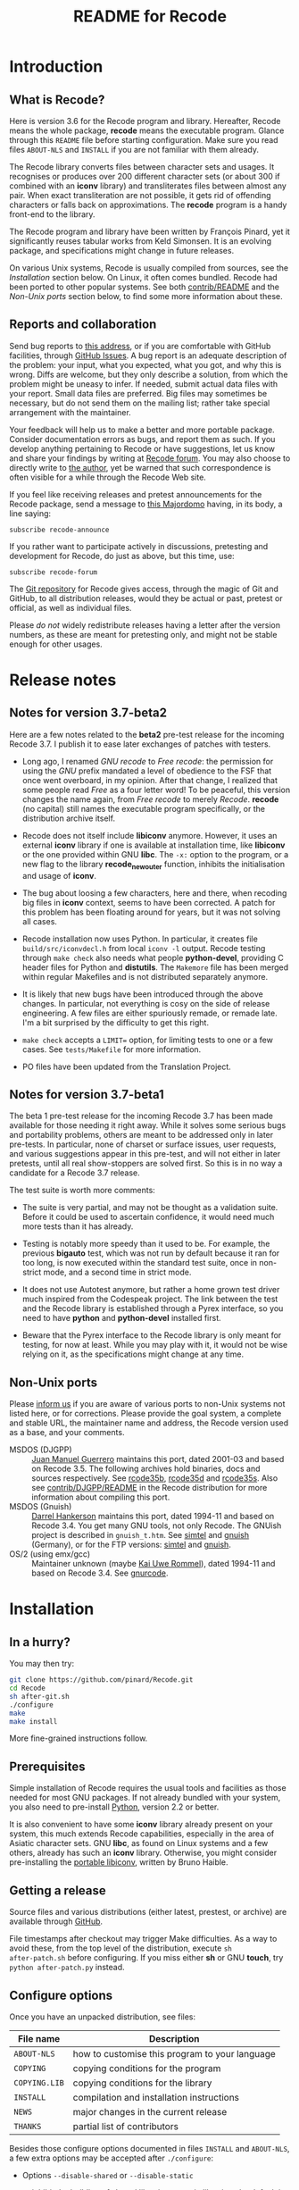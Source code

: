 #+TITLE: README for Recode
#+OPTIONS: H:2 toc:2

* Introduction
** What is Recode?
Here is version 3.6 for the Recode program and library.  Hereafter,
Recode means the whole package, *recode* means the executable program.
Glance through this =README= file before starting configuration.  Make
sure you read files =ABOUT-NLS= and =INSTALL= if you are not familiar with
them already.

The Recode library converts files between character sets and usages.
It recognises or produces over 200 different character sets (or about
300 if combined with an *iconv* library) and transliterates files
between almost any pair.  When exact transliteration are not possible,
it gets rid of offending characters or falls back on approximations.
The *recode* program is a handy front-end to the library.

The Recode program and library have been written by François Pinard,
yet it significantly reuses tabular works from Keld Simonsen.  It is
an evolving package, and specifications might change in future
releases.

On various Unix systems, Recode is usually compiled from sources, see
the [[Installation]] section below.  On Linux, it often comes bundled.
Recode had been ported to other popular systems.  See both
[[http:/contrib.html][contrib/README]] and the [[Non-Unix ports]] section below, to find some more
information about these.

** Reports and collaboration
Send bug reports to [[mailto:recode-bugs@iro.umontreal.ca][this address]], or if you are comfortable with
GitHub facilities, through [[https://github.com/pinard/Recode/issues][GitHub Issues]]. A bug report is an adequate
description of the problem: your input, what you expected, what you
got, and why this is wrong.  Diffs are welcome, but they only describe
a solution, from which the problem might be uneasy to infer.  If
needed, submit actual data files with your report.  Small data files
are preferred.  Big files may sometimes be necessary, but do not send
them on the mailing list; rather take special arrangement with the
maintainer.

Your feedback will help us to make a better and more portable package.
Consider documentation errors as bugs, and report them as such.  If
you develop anything pertaining to Recode or have suggestions, let us
know and share your findings by writing at [[mailto:recode-forum@iro.umontreal.ca][Recode forum]]. You may also
choose to directly write to [[mailto:pinard@iro.umontreal.ca][the author]], yet be warned that such
correspondence is often visible for a while through the Recode Web
site.

If you feel like receiving releases and pretest announcements for the
Recode package, send a message to [[mailto:majordomo@iro.umontreal.ca][this Majordomo]] having, in its body,
a line saying:

  #+BEGIN_EXAMPLE
    subscribe recode-announce
  #+END_EXAMPLE

If you rather want to participate actively in discussions, pretesting
and development for Recode, do just as above, but this time, use:

  #+BEGIN_EXAMPLE
    subscribe recode-forum
  #+END_EXAMPLE

The [[https://github.com/pinard/Recode][Git repository]] for Recode gives access, through the magic of Git
and GitHub, to all distribution releases, would they be actual or
past, pretest or official, as well as individual files.

Please /do not/ widely redistribute releases having a letter after the
version numbers, as these are meant for pretesting only, and might not
be stable enough for other usages.

* Release notes
** Notes for version 3.7-beta2
Here are a few notes related to the *beta2* pre-test release for the
incoming Recode 3.7.  I publish it to ease later exchanges of patches
with testers.

- Long ago, I renamed /GNU recode/ to /Free recode/: the permission for
  using the /GNU/ prefix mandated a level of obedience to the FSF that
  once went overboard, in my opinion.  After that change, I realized
  that some people read /Free/ as a four letter word!  To be peaceful,
  this version changes the name again, from /Free recode/ to merely
  /Recode/.  *recode* (no capital) still names the executable program
  specifically, or the distribution archive itself.

- Recode does not itself include *libiconv* anymore.  However, it uses
  an external *iconv* library if one is available at installation time,
  like *libiconv* or the one provided within GNU *libc*.  The =-x:= option
  to the program, or a new flag to the library *recode_new_outer*
  function, inhibits the initialisation and usage of *iconv*.

- The bug about loosing a few characters, here and there, when
  recoding big files in *iconv* context, seems to have been corrected.
  A patch for this problem has been floating around for years, but it
  was not solving all cases.

- Recode installation now uses Python.  In particular, it creates file
  =build/src/iconvdecl.h= from local =iconv -l= output.  Recode testing
  through =make check= also needs what people *python-devel*, providing C
  header files for Python and *distutils*.  The =Makemore= file has been
  merged within regular Makefiles and is not distributed separately
  anymore.

- It is likely that new bugs have been introduced through the above
  changes.  In particular, not everything is cosy on the side of
  release engineering.  A few files are either spuriously remade, or
  remade late.  I'm a bit surprised by the difficulty to get this
  right.

- =make check= accepts a =LIMIT== option, for limiting tests to one or a
  few cases.  See =tests/Makefile= for more information.

- PO files have been updated from the Translation Project.

** Notes for version 3.7-beta1
The beta 1 pre-test release for the incoming Recode 3.7 has been made
available for those needing it right away.  While it solves some
serious bugs and portability problems, others are meant to be
addressed only in later pre-tests.  In particular, none of charset or
surface issues, user requests, and various suggestions appear in this
pre-test, and will not either in later pretests, until all real
show-stoppers are solved first.  So this is in no way a candidate for
a Recode 3.7 release.

The test suite is worth more comments:

- The suite is very partial, and may not be thought as a validation
  suite.  Before it could be used to ascertain confidence, it would
  need much more tests than it has already.

- Testing is notably more speedy than it used to be.  For example, the
  previous *bigauto* test, which was not run by default because it ran
  for too long, is now executed within the standard test suite, once
  in non-strict mode, and a second time in strict mode.

- It does not use Autotest anymore, but rather a home grown test
  driver much inspired from the Codespeak project.  The link between
  the test and the Recode library is established through a Pyrex
  interface, so you need to have *python* and *python-devel* installed
  first.

- Beware that the Pyrex interface to the Recode library is only meant
  for testing, for now at least.  While you may play with it, it would
  not be wise relying on it, as the specifications might change at any
  time.

** Non-Unix ports
Please [[mailto:recode-bugs@iro.umontreal.ca][inform us]] if you are aware of various ports to non-Unix systems
not listed here, or for corrections.  Please provide the goal system,
a complete and stable URL, the maintainer name and address, the Recode
version used as a base, and your comments.

- MSDOS (DJGPP) :: [[mailto:juan.guerrero@gmx.de][Juan Manuel Guerrero]] maintains this port, dated
                   2001-03 and based on Recode 3.5.  The following
                   archives hold binaries, docs and sources
                   respectively.  See [[ftp://ftp.simtel.net/pub/simtelnet/gnu/djgpp/v2gnu/rcode35b.zip][rcode35b]], [[ftp://ftp.simtel.net/pub/simtelnet/gnu/djgpp/v2gnu/rcode35d.zip][rcode35d]] and [[ftp://ftp.simtel.net/pub/simtelnet/gnu/djgpp/v2gnu/rcode35s.zip][rcode35s]].
                   Also see [[http:/DJGPP.html][contrib/DJGPP/README]] in the Recode
                   distribution for more information about compiling
                   this port.
- MSDOS (Gnuish) :: [[mailto:hankedr@mail.auburn.edu][Darrel Hankerson]] maintains this port, dated
                    1994-11 and based on Recode 3.4.  You get many GNU
                    tools, not only Recode.  The GNUish project is
                    described in =gnuish_t.htm=.  See [[http://www.simtel.net/simtel.net/][simtel]] and [[http://www.leo.org/pub/comp/platforms/pc/gnuish][gnuish]]
                    (Germany), or for the FTP versions: [[ftp://ftp.simtel.net/simtelnet/gnu][simtel]] and
                    [[ftp://ftp.leo.org/pub/comp/platforms/pc/gnuish][gnuish]].
- OS/2 (using emx/gcc) :: Maintainer unknown (maybe [[mailto:rommel@ars.de][Kai Uwe Rommel]]),
     dated 1994-11 and based on Recode 3.4.  See [[http://hobbes.nmsu.edu/pub/os2/util/convert/gnurcode.zip][gnurcode]].
* Installation
** In a hurry?
You may then try:

#+BEGIN_SRC sh
  git clone https://github.com/pinard/Recode.git
  cd Recode
  sh after-git.sh
  ./configure
  make
  make install
#+END_SRC

More fine-grained instructions follow.

** Prerequisites
Simple installation of Recode requires the usual tools and facilities
as those needed for most GNU packages.  If not already bundled with
your system, you also need to pre-install [[http://www.python.org][Python]], version 2.2 or
better.

It is also convenient to have some *iconv* library already present on
your system, this much extends Recode capabilities, especially in the
area of Asiatic character sets.  GNU *libc*, as found on Linux systems
and a few others, already has such an *iconv* library.  Otherwise, you
might consider pre-installing the [[http://www.gnu.org/software/libiconv/][portable libiconv]], written by Bruno
Haible.

** Getting a release
Source files and various distributions (either latest, prestest, or
archive) are available through [[https://github.com/pinard/Recode/][GitHub]].

File timestamps after checkout may trigger Make difficulties.  As a
way to avoid these, from the top level of the distribution, execute =sh
after-patch.sh= before configuring.  If you miss either *sh* or GNU
*touch*, try =python after-patch.py= instead.

** Configure options
Once you have an unpacked distribution, see files:

  |-------------+------------------------------------------------|
  | File name   | Description                                    |
  |-------------+------------------------------------------------|
  | =ABOUT-NLS=   | how to customise this program to your language |
  | =COPYING=     | copying conditions for the program             |
  | =COPYING.LIB= | copying conditions for the library             |
  | =INSTALL=     | compilation and installation instructions      |
  | =NEWS=        | major changes in the current release           |
  | =THANKS=      | partial list of contributors                   |
  |-------------+------------------------------------------------|

Besides those configure options documented in files =INSTALL= and
=ABOUT-NLS=, a few extra options may be accepted after =./configure=:

- Options =--disable-shared= or =--disable-static=

  to inhibit the building of shared libraries or static libraries; the
  default is to always build static libraries, and to attempt building
  shared libraries if there is some known recipe for this.

- Option =--with-gnu-ld=

  to force the assumption that the C compiler uses GNU *ld*.

- Option =--with-dmalloc=

  to trigger a debugging feature for looking at memory management
  problems, it pre-requires Gray Watson's [[ftp://ftp.letters.com/src/dmalloc/dmalloc.tar.gz][dmalloc package]].

** Maintenance tools
For simple modifications to Recode, you should not need special tools
beyond those usual for installing GNU packages.  However, if you
modify any =.l= source file, Python and Flex are both needed for
remaking =merged.c=.

For more comprehensive modifications, you might need more tools.  If
not done already, make sure you have a copy of the packages listed in
the following table.  You may also choose to establish a link in your
build =doc/= directory, as explained within =doc/Makemore=.

  |--------------+---------+----------+---------------|
  | Package name | Current |  Minimum | Install after |
  |--------------+---------+----------+---------------|
  | *autoconf*     |    2.61 |     2.12 | *m4*            |
  | *automake*     |    1.10 |      1.9 | *Perl*          |
  | *Flex*         |  2.5.33 |   2.5.4a |               |
  | *gettext*      |    0.16 |     0.16 |               |
  | *Help2man*     |    1.36 |    1.020 | *Perl*          |
  | *libtool*      |  1.5.24 |    1.3.4 |               |
  | *m4*           |  1.4.10 |     1.4n |               |
  | *Make*         |    3.81 |          |               |
  | *Perl*         |   5.8.8 | 5.005.03 |               |
  | *Python*       |   2.5.1 |      2.2 |               |
  | *tar*          |    1.17 |     1.12 |               |
  | *wget*         |  1.10.2 |          |               |
  |--------------+---------+----------+---------------|

The /current/ version numbers just happen to be those used for
development, it is often likely that older versions would work just as
well.  The /minimum/ version numbers were once acceptable, they might
not be anymore, this has not been verified; any updating information
is welcome!

** Installation hints
Here are a few hints which might help installing Recode on some
systems.  Many may be applied by temporary presetting environment
variables while calling =./configure=.  File =INSTALL= explains this.

- Compilation time

  Some C compilers, like Apollo's, have a hard time compiling
  =merged.c=.  If this is your case, avoid compiler optimisation.  From
  within the Bourne shell, you may use:

    #+BEGIN_EXAMPLE
      CFLAGS= ./configure
    #+END_EXAMPLE

  But if you want to give a real hard time to your C optimiser on
  =merged.c=, to get code that runs only a bit faster, merely try:

    #+BEGIN_EXAMPLE
      CPPFLAGS=-DINLINE_HARDER ./configure
    #+END_EXAMPLE

- Smallish systems

  For 80286 based systems (do some still exist?!), it has been
  reported that some compilers generate wrong code while optimising
  for /small/ models.  So, from within the Bourne shell, do:

    #+BEGIN_EXAMPLE
      CFLAGS=-Ml LDFLAGS=-Ml ./configure
    #+END_EXAMPLE

  to force large memory model.  For 80286 Xenix compiler, the last
  time it was tried a while ago, one ought to use:

    #+BEGIN_EXAMPLE
      CFLAGS='-Ml -F2000' LDFLAGS=-Ml ./configure
    #+END_EXAMPLE

  Other systems have poor *pipe* / *popen* support or thrash heavily when
  processes fork.  In this case, just before doing =make=, edit =config.h=
  and ensure *HAVE_PIPE* is /not/ defined.

* The future of Recode
** Motivation
Recode is due for a major ovehaul.  My plan is to end the 3.x series
of this package, rather aiming 4.0 as a major internal rewrite.

For one thing, I want to explore some new avenues.  It does not seem
natural anymore, to me at least, using C code for exploring or
prototyping new ideas requiring complex internal structures:
encompassing changes are stretchy, work overhead is just too high.  I
want to add a run-time dependency between Recode and Python, with the
admitted goal of shifting the internals of Recode from C to Python.

Another thing is that Recode should reuse more of the work of many
competent people in the recoding area.  I was brought into the
business of character set conversion issues by a random set of
coincidences and needs, but have never been a character set specialist
myself.  I rely on users to help me sketch what needs to be done.
There are other tools and other maintainers who address these matters
more competently than me.  Recode might well rely on their work and
better concentrate on user functionalities and on an overall picture.

For experimenting what Recode might become and experimenting new
concepts more easily, I created a subsidiary and standalone Python
project named [[https://github.com/pinard/Recodec][Recodec]], which reproduces a good part of Recode
functionality.  My goal is now to merge Recodec back into Recode soon,
rather than slowly stretching the distance between Recode and Recodec.
Recode is going to be a mix of Python, C and either Pyrex or Cython.

** Overall plan
The release 3.6 for Recode was likely the last in the 3.x series.  As
there is still a long way before 4.0 gets ready, and /especially/
because some of my good collaborators insisted that I do so, there
will likely be other Recode 3.X releases on the way to 4.0, at least
to provide a selection of user-contributed patches.  Also, the next
releases of Recode will progressively implement the base mechanics for
the transition, through a list of development steps similar to the
following.  By principle, the implementation should be working and
usable at each devewlopment step.  Moreover, for better
maintainability, refactoring shall occur all along the way.

I'll likely select Cython over Pyrex, the main arguments being
Unicode, Python 3 and pragmatic support, and a wide and active user
base.  Pyrex, the inspiration behind Cython, is amazingly well
thought; I stay really admirative and grateful for Greg Ewing's work.

- The main program is written in Python, and through a Cython
  interface, calls the existing C API for doing the real work.
- The C API gets merely able to use Cython written steps internally,
  besides the actual C steps, but with no Cython steps yet.
- New Cython steps wrap many standard Python codecs, with some
  trickery to force Python codecs over actual, older Recode steps.
- Recode library initialization is moved from C to Python, and gets
  called through Cython from the C API.
- Initialization is extended to cover the Recodec Python API, which
  uses different tables and descriptive data.
- More steps from Recodec get moved into Recode, either coexisting
  with or taking over the previous wrapping of Python codecs.
- The remaining code from the Recodec engine gets moved into Recode,
  replacing C code having the same fonctionality.
- Special care is given to GNU *libc* or *libiconv* support, maybe going
  from the C side to the Python side.
- Proper documentation and decisions follow extensive comparison and
  diagnostic of multiple implementations of same charsets or surfaces.
- Profiling allows to fine tune when and how Cython gets used over
  Python; standard Python codecs might even be cythonized in Recode.
- Program and library initialization get revised to spare disk
  accesses and building descriptive structures, whenever possible.
- The main program directly links to the Python API rather than
  through the C API, while the C API becomes a separate facility.

I once thought about resorting to kludges, within a Python API
interface, so the Python interpreter would not be required at all at
run-time.  Today, I doubt this is doable in practice, or that the
implied restrictions on Cython code would be bearable.  By the time, I
may come to think that this is not worth the effort, anyway.

** Speed and memory
Historically, Recode has always been oriented towards some generality
in specifications, combined with good execution speed.  Generality is
granted through providing recoding steps either as tables or fuller
algorithms expressed as C code.  Speed surely results from careful C
coding of individual steps, and using Flex for more difficult
recognition problems.  Speed also comes from the monolithic design of
an executable holding all tables at once, relying on system paging
instead of run-time opening of external data files.  The automatic
selection among step sequencing methods also play a role in the speed
area.

Rewriting a character shuffling engine in Python is going to have
consequences on both speed and memory: Python is inherently much
slower than C for such problems, program startup requires many disk
accesses to load all required modules, and the size of the Python
interpreter is not negligible.  On the other hand, Recode is not small
as it stands.

For prototyping various experiments, the slowdown is likely to be
bearable, especially considering the development speedup that might
result from using Python instead of C.  It is fairly tedious to make
encompassing structural changes in the C version of Recode, while
similar changes are going to be rather easy in Python.  I expect that
the shorter development cycle will counter-weight some duplication in
the maintenance of Recode both in Python and C afterwards.

** Planned differences
Whenever the Python library offers a charset or a surface which Recode
also has, the Python library codec is used.  In some cases, this
introduces differences, those will have to be resolved one by one,
either by accepting that the Python library does better, getting the
Python team to improve some codecs, or overriding these from Recodec.

Other differences may occur, especially in the Asian charset area,
from the fact *libiconv*, GNU *libc* recoding facilities, and various
contributors to the Python codecs project, do not fully agree on how
things should be done.  Recodec is likely to offer configuration
mechanisms to choose among various possibilities, but will not likely
attempt to rule out who is right and who is wrong! ☺

Issues about reversibility and canonicity, which were much present in
Recode 3.X, are fading out.  While some of these were moderately easy
to implement, other cases stayed pending as fairly difficult to solve
without a significant loss of efficiency.  I think these issues are
better abandoned than forever kept as half-hearted and not wholly
dependable.  Any user concerned about such things might try the
reverse coding to find out if the original file is recoverable, some
new option might automate a (costly) reversibility test.

One drawback of the whole move is that the Global Interpreter Lock in
Python gets in the way of parallel execution of the code.  This would
have been more of a concern if GNU *libc* recoding facilities were
relying on the Recode library, but as things stand by now, I'm
guessing that users will not be much impacted in practice.

* Other pointers
** Documentation
- IETF references

  - [[ftp://nic.ddn.mil/rfc/rfc1345.txt][Character Mnemonics & Character Sets]], by [[mailto:keld@dkuug.dk][Keld Simonsen]], 1992-06.
  - [[ftp://nic.ddn.mil/rfc/rfc1642.txt][UTF-7 - A Mail-Safe Transformation Format of Unicode]], by [[mailto:david_goldsmith@taligent.com][David
    Goldsmith]] and [[mailto:mark_davis@taligent.com][Mark Davis]], 1994-07.
  - [[ftp://nic.ddn.mil/rfc/rfc2044.txt][UTF-8, a transformation format of Unicode and ISO 10646]], by [[mailto:yergeau@alis.com][François Yergeau]], 1997-10.

- Various references

  - [[ftp://ftp.unicode.org:/Public/MAPPINGS/][Unicode charset mappings]].  The Unicode consortium makes available
    plenty of charset mappings for converting /legacy/ charsets to
    Unicode.
  - [[ftp://ftp.iro.umontreal.ca/pub/contrib/pinard/accents/oqil-tome1.ps.gz][Normalisation et internationalisation: Inventaire et prospectives
    des normes clefs pour le traitement informatique du français.]]
    (392p.) or [[http://www.ceveil.qc.ca/Normes][this other copy]].  This is a report, written in French,
    discussing charset issues and many other topics as well.  [[mailto:bourbeau@progiciels-bpi.ca][Laurent
    Bourbeau]] and [[mailto:pinard@iro.umontreal.ca][François Pinard]], 1995-10.

- Recode specific

  - ETL presentation

    In 1999, the organisers of the [[http://www.m17n.org/conference/m17n99_all_but_registration/welcome.en.html][m17n99 conference]] in Tsukuba,
    Japan, were kind enough to invite me.  This has been for me a
    fabulous trip and experience, and I met many extraordinary people
    in there.  At the conference, I presented the Translation Project,
    and Recode.  The Recode [[http:/m17n99.html][presentation slides]] are available.

** Programs
- libiconv :: This comprehensive [[http://www.gnu.org/software/libiconv/][charset converter library]], by [[mailto:haible@ilog.fr][Bruno
              Haible]], revolves around Unicode, and support Asian
              encodings among many others.  Even Recode uses it!
- tcs :: Here is the [[ftp://research.att.com/dist/tcs.shar.Z][main recoding tool]] from the Plan9 project.
- yuedit :: This [[ftp://sunsite.unc.edu/pub/Linux/apps/editors/X/yudit-1.2.tar.gz][GUI editor]], by [[mailto:gsinai@iname.com][Gaspar Sinai]], 1999-01, handles many
            encodings, among which UTF-8.  It also installs *uniconv*, a
            recoding program, and *uniprint*, a printing tool.
- ucs-fonts :: These [[http://www.cl.cam.ac.uk/~mgk25/download/ucs-fonts.tar.gz][6x13 fonts]], by [[mailto:Markus.Kuhn@cl.cam.ac.uk][Markus Kuhn]], 1998-11, covering
               Unicode characters besides the Asian sets, merely
               replace the Linux fixed 6x13 font.  Works nicely with
               *yudit*.
- MtRecode :: This [[http://www.lpl.univ-aix.fr/projects/multext/MtRecode/][charset converter]] is oriented towards SGML text
              manipulation.  It may be freely downloaded for
              non-commercial, non-military use.  Pointer given by [[mailto:veronis@univ-aix.fr][Jean
              Véronis]], 1996-06.
- sp :: This quite nice SGML [[ftp://ftp.jclark.com/pub/sp/sp-1.3.tar.gz][structure analyser]], by [[mailto:jjc@jclark.com][James Clark]],
        contains internal C++ modules for handling many charsets.
- b2c :: This [[http://research.de.uu.net:8080/~gnu/b2c/b2c-2.1.tar.gz][program]], by [[mailto:Joerg.Heitkoetter@de.uu.net][Jörg Heitkötter]], 1997-11, is able to
         generate interpreted character dumps, but properly embedded
         within complete C header files.
- PyRecode :: This [[http://www.suxers.de/PyRecode.tgz][wrapper]], by [[mailto:ajung@server.python.net][Andreas Jung]], provides Recode functionality to Python programs.  Also see [[http://www.vex.net/parnassus/apyllo.py?find%3Drecode][this link]] and [[http://www.suxers.de/python/pyrecode.htm][this other link]].
